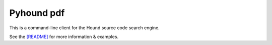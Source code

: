 Pyhound pdf
===========


This is a command-line client for the Hound source code search engine.

See the `[README]`_ for more information & examples.

.. _[README]: https://github.com/Polyconseil/pyhound